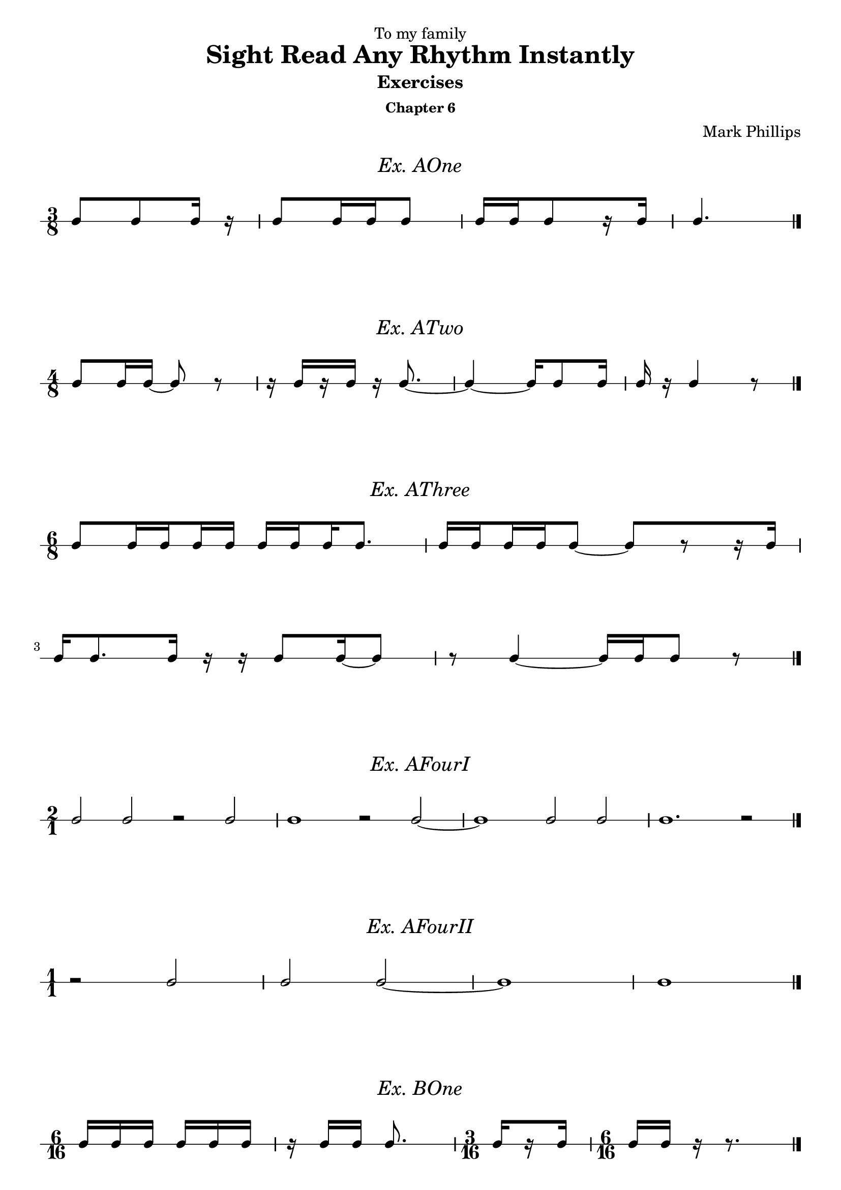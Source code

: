 \version "2.22.1"
\header {
  dedication = "To my family"
  title = "Sight Read Any Rhythm Instantly"
  subtitle = "Exercises"
  subsubtitle = "Chapter 6"
  instrument = ""
  composer = "Mark Phillips"
}
\paper {
  #(set-paper-size "a4")
}

\layout {
    indent = 0\cm
  \context {
    \Voice
    \consists "Melody_engraver"
    \override Stem #'neutral-direction = #'()
  }
}

global = {
  \key c \major
  \time 4/4
}

%===================================
%Music for AOne
%===================================
ex_AOne = {
  \global
  \time 3/8
\stemUp
%MUSIC GOES HERE
 c8 c8 c16 r16 | c8 c16 c16 c8 | c16[ c16 c8 r16 c16] | c4. \bar "|." 
}
\markup {
    \pad-around #2
    \fill-line {
       \center-column {
      \huge \italic "Ex. AOne"
     }
    }
  }
%Score for exercise AOne
\score {
  \new RhythmicStaff \with {
    instrumentName = ""
    midiInstrument = "Acoustic Grand"
  }
  \ex_AOne
  \layout {
    ragged-right = ##f
  }
}
\book {
  \bookOutputName "Ex-AOne"
  \score {
    \new RhythmicStaff \with {
      instrumentName = ""
      midiInstrument = "Acoustic Grand"
    }
    \ex_AOne
    \midi {
      \tempo 4=70
    }
  }
}
%----------------------------------

%===================================
%Music for ATwo
%===================================
ex_ATwo = {
  \global
  \time 4/8
\stemUp
%MUSIC GOES HERE
 c8 c16 c16~ c8 r8 | 
 r16 c16[ r16 c16] r16 c8.~ | 
 c4~ c16 c8 c16 | c16 r16 c4 r8 \bar "|."
}
\markup {
    \pad-around #2
    \fill-line {
       \center-column {
      \huge \italic "Ex. ATwo"
     }
    }
  }
%Score for exercise ATwo
\score {
  \new RhythmicStaff \with {
    instrumentName = ""
    midiInstrument = "Acoustic Grand"
  }
  \ex_ATwo
  \layout {
    ragged-right = ##f
  }
}
\book {
  \bookOutputName "Ex-ATwo"
  \score {
    \new RhythmicStaff \with {
      instrumentName = ""
      midiInstrument = "Acoustic Grand"
    }
    \ex_ATwo
    \midi {
      \tempo 4=70
    }
  }
}
%----------------------------------

%===================================
%Music for AThree
%===================================
ex_AThree = {
  \global
  \time 6/8
\stemUp
%MUSIC GOES HERE
 c8[ 
   \set stemLeftBeamCount = #1
   \set stemRightBeamCount = #2 
   c16 
   \set stemLeftBeamCount = #2
   \set stemRightBeamCount = #1 
   c16 
   \set stemLeftBeamCount = #1
   \set stemRightBeamCount = #2 
   c16 
   c16] 
   
   c16[ 
    \set stemLeftBeamCount = #2
    \set stemRightBeamCount = #1 
     c16 
    \set stemLeftBeamCount = #1
    \set stemRightBeamCount = #2 
     c16 
     c8.] | 
   c16[ 
    \set stemLeftBeamCount = #2
    \set stemRightBeamCount = #1 
     c16 
    \set stemLeftBeamCount = #1
    \set stemRightBeamCount = #2 
     c16 
    \set stemLeftBeamCount = #2
    \set stemRightBeamCount = #1 
     c16 
     c8]~ c8[ r8 r16 c16]

     \break
     c16 c8. c16 r16 r16 c8 c16~ c8 | r8 c4~ c16 c16 c8 r8 \bar "|."
}
\markup {
    \pad-around #2
    \fill-line {
       \center-column {
      \huge \italic "Ex. AThree"
     }
    }
  }
%Score for exercise AThree
\score {
  \new RhythmicStaff \with {
    instrumentName = ""
    midiInstrument = "Acoustic Grand"
  }
  \ex_AThree
  \layout {
    ragged-right = ##f
  }
}
\book {
  \bookOutputName "Ex-AThree"
  \score {
    \new RhythmicStaff \with {
      instrumentName = ""
      midiInstrument = "Acoustic Grand"
    }
    \ex_AThree
    \midi {
      \tempo 4=70
    }
  }
}
%----------------------------------

%===================================
%Music for AFourI
%===================================
ex_AFourI = {
  \global
  \time 2/1
\stemUp
%MUSIC GOES HERE
 c2 c2 r2 c2 | c1 r2 c2~ | c1 c2 c2 | c1. r2 \bar "|."  
}
\markup {
    \pad-around #2
    \fill-line {
       \center-column {
      \huge \italic "Ex. AFourI"
     }
    }
  }
%Score for exercise AFourI
\score {
  \new RhythmicStaff \with {
    instrumentName = ""
    midiInstrument = "Acoustic Grand"
  }
  \ex_AFourI
  \layout {
    ragged-right = ##f
  }
}
\book {
  \bookOutputName "Ex-AFourI"
  \score {
    \new RhythmicStaff \with {
      instrumentName = ""
      midiInstrument = "Acoustic Grand"
    }
    \ex_AFourI
    \midi {
      \tempo 4=70
    }
  }
}
%----------------------------------

%===================================
%Music for AFourII
%===================================
ex_AFourII = {
  \global
  \time 1/1
\stemUp
%MUSIC GOES HERE
 r2 c2 | c2 c2~ | c1 | c1 \bar "|." 
}
\markup {
    \pad-around #2
    \fill-line {
       \center-column {
      \huge \italic "Ex. AFourII"
     }
    }
  }
%Score for exercise AFourII
\score {
  \new RhythmicStaff \with {
    instrumentName = ""
    midiInstrument = "Acoustic Grand"
  }
  \ex_AFourII
  \layout {
    ragged-right = ##f
  }
}
\book {
  \bookOutputName "Ex-AFourII"
  \score {
    \new RhythmicStaff \with {
      instrumentName = ""
      midiInstrument = "Acoustic Grand"
    }
    \ex_AFourII
    \midi {
      \tempo 4=70
    }
  }
}
%----------------------------------

%===================================
%Music for BOne
%===================================
ex_BOne = {
  \global
  \time 6/16
\stemUp
%MUSIC GOES HERE
 c16 c16 c16 c16 c16 c16 | r16 c16 c16 c8. | 
 \time 3/16

c16[ \once\set stemRightBeamCount = 1
      \once\set stemLeftBeamCount = 1
       r16 c16]



 \time 6/16
 c16 c16 r16 r8. \bar "|."

}
\markup {
    \pad-around #2
    \fill-line {
       \center-column {
      \huge \italic "Ex. BOne"
     }
    }
  }
%Score for exercise BOne
\score {
  \new RhythmicStaff \with {
    instrumentName = ""
    midiInstrument = "Acoustic Grand"
  }
  \ex_BOne
  \layout {
    ragged-right = ##f
  }
}
\book {
  \bookOutputName "Ex-BOne"
  \score {
    \new RhythmicStaff \with {
      instrumentName = ""
      midiInstrument = "Acoustic Grand"
    }
    \ex_BOne
    \midi {
      \tempo 4=70
    }
  }
}
%----------------------------------

\pageBreak

%===================================
%Music for BTwo
%===================================
ex_BTwo = {
  \global
  \time 9/16
\stemUp
%MUSIC GOES HERE
 c8. c16 c16 c16 r16 c16 c16 | c16[ r16 c16] c16 c16 r16 c16 r16 r16 | 
 \break
 \time 12/16
  r8. c16 c16 c16 r16 c16 r16 r8 c16~ | 
  \time 9/16
  c8 c16~ c16 c16 r16 c8. \bar "|."
}
\markup {
    \pad-around #2
    \fill-line {
       \center-column {
      \huge \italic "Ex. BTwo"
     }
    }
  }
%Score for exercise BTwo
\score {
  \new RhythmicStaff \with {
    instrumentName = ""
    midiInstrument = "Acoustic Grand"
  }
  \ex_BTwo
  \layout { }
}
\book {
  \bookOutputName "Ex-BTwo"
  \score {
    \new RhythmicStaff \with {
      instrumentName = ""
      midiInstrument = "Acoustic Grand"
    }
    \ex_BTwo
    \midi {
      \tempo 4=70
    }
  }
}
%----------------------------------

%===================================
%Music for COne
%===================================
ex_COne = {
  \global
  \time 6/8
\stemUp
%MUSIC GOES HERE
 c8 c8 c8 c16 c16 c8 c8 | c8 c16 c16 c8 c8 c8 c16 c16
 \break
 c16 c16 c16 c16 c8  c16 c16 c8 c16 c16 | c8 c16 c16 c16 c16 c4. \bar "|."
}
\markup {
    \pad-around #2
    \fill-line {
       \center-column {
      \huge \italic "Ex. COne"
     }
    }
  }
%Score for exercise COne
\score {
  \new RhythmicStaff \with {
    instrumentName = ""
    midiInstrument = "Acoustic Grand"
  }
  \ex_COne
  \layout { }
}
\book {
  \bookOutputName "Ex-COne"
  \score {
    \new RhythmicStaff \with {
      instrumentName = ""
      midiInstrument = "Acoustic Grand"
    }
    \ex_COne
    \midi {
      \tempo 4=70
    }
  }
}
%----------------------------------

%===================================
%Music for CTwo
%===================================
ex_CTwo = {
  \global
  \time 9/8
\stemUp
%MUSIC GOES HERE
 c8 c8 c8 c16 c16 c16 c16 c16 c16 r16 c16 c16 c16 c16 c16 | 

 c16[ 
    \set stemLeftBeamCount = #2
    \set stemRightBeamCount = #1
   c16 
    \set stemLeftBeamCount = #1
    \set stemRightBeamCount = #1
   r16 
    \set stemLeftBeamCount = #2
    \set stemRightBeamCount = #1
   c16 
    \set stemLeftBeamCount = #1
    \set stemRightBeamCount = #2
   c16 c16] 
 c4. 
 c16[ 
   c16 
   c16 
    \set stemLeftBeamCount = #2
    \set stemRightBeamCount = #1
   c16 
    \set stemLeftBeamCount = #1
    \set stemRightBeamCount = #1
   r16 
   c16] 

 \break
 c16 c16 c8 r8 c8 c8 c8 c16[ c16 r8 c8] |  
 r8 c16 c16 c8~ c2. \bar "|."
}
\markup {
    \pad-around #2
    \fill-line {
       \center-column {
      \huge \italic "Ex. CTwo"
     }
    }
  }
%Score for exercise CTwo
\score {
  \new RhythmicStaff \with {
    instrumentName = ""
    midiInstrument = "Acoustic Grand"
  }
  \ex_CTwo
  \layout { }
}
\book {
  \bookOutputName "Ex-CTwo"
  \score {
    \new RhythmicStaff \with {
      instrumentName = ""
      midiInstrument = "Acoustic Grand"
    }
    \ex_CTwo
    \midi {
      \tempo 4=70
    }
  }
}
%----------------------------------

%===================================
%Music for CThree
%===================================
ex_CThree = {
  \global
  \time 12/8
\stemUp
%MUSIC GOES HERE
 c4. c8 c16 c16 r8 c8[ r8 c8] r8 c8 c16 c16 | 
 \break
 c8[ r8 c16 c16] c16 c16 c16 c16 r8 c16[ c16 r8 c16 c16] r8 c16 c16 c16 c16 
}
\markup {
    \pad-around #2
    \fill-line {
       \center-column {
      \huge \italic "Ex. CThree"
     }
    }
  }
%Score for exercise CThree
\score {
  \new RhythmicStaff \with {
    instrumentName = ""
    midiInstrument = "Acoustic Grand"
  }
  \ex_CThree
  \layout { }
}
\book {
  \bookOutputName "Ex-CThree"
  \score {
    \new RhythmicStaff \with {
      instrumentName = ""
      midiInstrument = "Acoustic Grand"
    }
    \ex_CThree
    \midi {
      \tempo 4=70
    }
  }
}
%----------------------------------

%===================================
%Music for CFour
%===================================
ex_CFour = {
  \global
  \time 6/8
\stemUp
%MUSIC GOES HERE
 c8 c8 c8~ c16 c16 c8 c8 | r8 c8 c16 c16 r16 c16~ c4
 \break
 r4 c8~ c16 c16 c8 c16 c16~ | c16 c16~ c4 c4. \bar "|."
}
\markup {
    \pad-around #2
    \fill-line {
       \center-column {
      \huge \italic "Ex. CFour"
     }
    }
  }
%Score for exercise CFour
\score {
  \new RhythmicStaff \with {
    instrumentName = ""
    midiInstrument = "Acoustic Grand"
  }
  \ex_CFour
  \layout { }
}
\book {
  \bookOutputName "Ex-CFour"
  \score {
    \new RhythmicStaff \with {
      instrumentName = ""
      midiInstrument = "Acoustic Grand"
    }
    \ex_CFour
    \midi {
      \tempo 4=70
    }
  }
}
%----------------------------------

%===================================
%Music for CFive
%===================================
ex_CFive = {
  \global
  \time 6/4
\stemUp
%MUSIC GOES HERE
 c2. c4 c4 c8 c8~ | c8 c8 c4 c4 r8 c8 c8[ c8] r4 
 \break
 \time 9/4
 r4 r8 c8 c8[ c8] c8 c8~ c2~ c4 c4. c8 |
 \time 6/4
 c8 c8 r4 c8 c8 r4 c8 c8 c8 c8~ | 
 \break
 c8 c8 c2~ c2 c4~ | c8 c8 c2~ c4 r4 r4 \bar "|."  
}
\markup {
    \pad-around #2
    \fill-line {
       \center-column {
      \huge \italic "Ex. CFive"
     }
    }
  }
%Score for exercise CFive
\score {
  \new RhythmicStaff \with {
    instrumentName = ""
    midiInstrument = "Acoustic Grand"
  }
  \ex_CFive
  \layout { }
}
\book {
  \bookOutputName "Ex-CFive"
  \score {
    \new RhythmicStaff \with {
      instrumentName = ""
      midiInstrument = "Acoustic Grand"
    }
    \ex_CFive
    \midi {
      \tempo 4=70
    }
  }
}
%----------------------------------

%===================================
%Music for DOne
%===================================
ex_DOne = {
  \global
  \time 2/1
\stemUp
%MUSIC GOES HERE
 c2 c4 c4 c2. c4~ | c4 c4 c2 c4 r4 r2
 \break
 r4 c4 c4 c4 c4 r4 r4 c4~ | c4 c2.~ c1 \bar "|."   
}
\markup {
    \pad-around #2
    \fill-line {
       \center-column {
      \huge \italic "Ex. DOne"
     }
    }
  }
%Score for exercise DOne
\score {
  \new RhythmicStaff \with {
    instrumentName = ""
    midiInstrument = "Acoustic Grand"
  }
  \ex_DOne
  \layout { }
}
\book {
  \bookOutputName "Ex-DOne"
  \score {
    \new RhythmicStaff \with {
      instrumentName = ""
      midiInstrument = "Acoustic Grand"
    }
    \ex_DOne
    \midi {
      \tempo 4=70
    }
  }
}
%----------------------------------

%===================================
%Music for DTwo
%===================================
ex_DTwo = {
  \global
  \time 1/1
\stemUp
%MUSIC GOES HERE
\set Score.beatStructure = 1,1
 c4 c2 c4 | r4 c2. | r2 c4 c4~ | c4 r4 r2
 \break
 c4 r4 c4 c4 | r4 c2 c4 | c4 c2 r4 | r4 c4 r2 
}
\markup {
    \pad-around #2
    \fill-line {
       \center-column {
      \huge \italic "Ex. DTwo"
     }
    }
  }
%Score for exercise DTwo
\score {
  \new RhythmicStaff \with {
    instrumentName = ""
    midiInstrument = "Acoustic Grand"
  }
  \ex_DTwo
  \layout { }
}
\book {
  \bookOutputName "Ex-DTwo"
  \score {
    \new RhythmicStaff \with {
      instrumentName = ""
      midiInstrument = "Acoustic Grand"
    }
    \ex_DTwo
    \midi {
      \tempo 4=70
    }
  }
}
%----------------------------------


%===================================
%Music for EOne
%===================================
ex_EOne = {
  \global
  \time 4/4
\stemUp
%MUSIC GOES HERE
 c8 c16 c16 c16 c16 c16 c32 c32 c32 c32 c32 c32 c8 c4 | r16 c32 c32 c16 c16 c16 c16 c8~ c8 c16 c16 r8 c8~
 \break
 c16 c16 c16 c16 
 c16[ 
   c32 
   \set stemLeftBeamCount = 3
   \set stemRightBeamCount = 1
   c32 
   \set stemLeftBeamCount = 1
   \set stemRightBeamCount = 3
   c32 
   \set stemLeftBeamCount = 1
   \set stemRightBeamCount = 1
   r32 
   \set stemLeftBeamCount = 1
   \set stemRightBeamCount = 3
   c32 
   c32] c4. c16 c16 | c32 c32 c8 c16 r16 c8 c32 c32 c2 \bar "|."
}
\markup {
    \pad-around #2
    \fill-line {
       \center-column {
      \huge \italic "Ex. EOne"
     }
    }
  }
%Score for exercise EOne
\score {
  \new RhythmicStaff \with {
    instrumentName = ""
    midiInstrument = "Acoustic Grand"
  }
  \ex_EOne
  \layout { }
}
\book {
  \bookOutputName "Ex-EOne"
  \score {
    \new RhythmicStaff \with {
      instrumentName = ""
      midiInstrument = "Acoustic Grand"
    }
    \ex_EOne
    \midi {
      \tempo 4=70
    }
  }
}
%----------------------------------

\pageBreak

%===================================
%Music for ETwo
%===================================
ex_ETwo = {
  \global
  \time 2/2
\stemUp
%MUSIC GOES HERE
 c8 c8 c8 c8 c16[ c16 c16 c16] c8[ c8] 
 | r8 c8 c16[ c16 c8] c16[ c16] c4.  
 \break
 c8 c4 c16 c16~ c16[ c16 c8] c16 c16 c16 c16 | 
 r8 c16[ c16] c8 r8 c4. r8 \bar "|." 
}
\markup {
    \pad-around #2
    \fill-line {
       \center-column {
      \huge \italic "Ex. ETwo"
     }
    }
  }
%Score for exercise ETwo
\score {
  \new RhythmicStaff \with {
    instrumentName = ""
    midiInstrument = "Acoustic Grand"
  }
  \ex_ETwo
  \layout { }
}
\book {
  \bookOutputName "Ex-ETwo"
  \score {
    \new RhythmicStaff \with {
      instrumentName = ""
      midiInstrument = "Acoustic Grand"
    }
    \ex_ETwo
    \midi {
      \tempo 4=70
    }
  }
}
%----------------------------------

%===================================
%Music for FOne
%===================================
ex_FOne = {
  \global
  \time 4/8
\stemUp
%MUSIC GOES HERE
 c8 c8 c8 c16 c16 | \tuplet 3/2 {c16 c16 c16} c4 c16 c16~ | c16 c16 c8 c4~ | \tuplet 3/2 {c16 c16 c16} c4. \bar "|."
}
\markup {
    \pad-around #2
    \fill-line {
       \center-column {
      \huge \italic "Ex. FOne"
     }
    }
  }
%Score for exercise FOne
\score {
  \new RhythmicStaff \with {
    instrumentName = ""
    midiInstrument = "Acoustic Grand"
  }
  \ex_FOne
  \layout {
    ragged-right = ##f
  }
}
\book {
  \bookOutputName "Ex-FOne"
  \score {
    \new RhythmicStaff \with {
      instrumentName = ""
      midiInstrument = "Acoustic Grand"
    }
    \ex_FOne
    \midi {
      \tempo 4=70
    }
  }
}
%----------------------------------

%===================================
%Music for FTwo
%===================================
ex_FTwo = {
  \global
  \time 1/1
\stemUp
%MUSIC GOES HERE
 c2. c4 | c2 c2 | \tuplet 3/2 {c2 c2 c2} | c1 \bar "|." 
}
\markup {
    \pad-around #2
    \fill-line {
       \center-column {
      \huge \italic "Ex. FTwo"
     }
    }
  }
%Score for exercise FTwo
\score {
  \new RhythmicStaff \with {
    instrumentName = ""
    midiInstrument = "Acoustic Grand"
  }
  \ex_FTwo
  \layout {
    ragged-right = ##f
  }
}
\book {
  \bookOutputName "Ex-FTwo"
  \score {
    \new RhythmicStaff \with {
      instrumentName = ""
      midiInstrument = "Acoustic Grand"
    }
    \ex_FTwo
    \midi {
      \tempo 4=70
    }
  }
}
%----------------------------------

%===================================
%Music for GOne
%===================================
ex_GOne = {
  \global
  \time 2/2
\stemUp
%MUSIC GOES HERE
 c2 c4 c4 | \tuplet 3/2 {c2 c2 c2} | 
 \time 3/2
 c4 c8 c8 c4 c4~ c8 c4.~ |   
 \time 2/2
 c4 r4 r2 \bar "|."
}
\markup {
    \pad-around #2
    \fill-line {
       \center-column {
      \huge \italic "Ex. GOne"
     }
    }
  }
%Score for exercise GOne
\score {
  \new RhythmicStaff \with {
    instrumentName = ""
    midiInstrument = "Acoustic Grand"
  }
  \ex_GOne
  \layout {
    ragged-right = ##f
  }
}
\book {
  \bookOutputName "Ex-GOne"
  \score {
    \new RhythmicStaff \with {
      instrumentName = ""
      midiInstrument = "Acoustic Grand"
    }
    \ex_GOne
    \midi {
      \tempo 4=70
    }
  }
}
%----------------------------------

%===================================
%Music for HOne
%===================================
ex_HOne = {
  \global
  \time 4/4
\stemUp
%MUSIC GOES HERE
\tuplet 3/2 {c16[ c16 c16} c8] c8 c8 c16 c16 c16 c16 c4 | 
\time 3/4 
c8[ \tuplet 3/2 {c16 c16 c16]} c4 r4 | 
\break
\time 4/4
r8 \tuplet 3/2 {c16 c16 c16} c8 c16 c16 c4. \tuplet 3/2 {c16 c16 c16} | 
 \tuplet 3/2 {
   c16[ 
     c16 
     \set stemRightBeamCount = #1
     c16
  } 
  \tuplet 3/2 {
       \set stemLeftBeamCount = #1
       c16 
       c16 
       c16]~
  } c4 r8 8 r4 \bar "|."
}
\markup {
    \pad-around #2
    \fill-line {
       \center-column {
      \huge \italic "Ex. HOne"
     }
    }
  }
%Score for exercise HOne
\score {
  \new RhythmicStaff \with {
    instrumentName = ""
    midiInstrument = "Acoustic Grand"
  }
  \ex_HOne
  \layout { }
}
\book {
  \bookOutputName "Ex-HOne"
  \score {
    \new RhythmicStaff \with {
      instrumentName = ""
      midiInstrument = "Acoustic Grand"
    }
    \ex_HOne
    \midi {
      \tempo 4=70
    }
  }
}
%----------------------------------


%===================================
%Music for HTwo
%===================================
ex_HTwo = {
  \global
  \time 2/2
\stemUp
%MUSIC GOES HERE
 c4 \tuplet 3/2 {c8 c8 c8} c4. c8 | c8 c8 c2 \tuplet 3/2 {c8 c8 c8}  
 \break
 r2 \tuplet 3/2 {c8 c8 c8} c4 | c2. r4 \bar "|."
}
\markup {
    \pad-around #2
    \fill-line {
       \center-column {
      \huge \italic "Ex. HTwo"
     }
    }
  }
%Score for exercise HTwo
\score {
  \new RhythmicStaff \with {
    instrumentName = ""
    midiInstrument = "Acoustic Grand"
  }
  \ex_HTwo
  \layout { }
}
\book {
  \bookOutputName "Ex-HTwo"
  \score {
    \new RhythmicStaff \with {
      instrumentName = ""
      midiInstrument = "Acoustic Grand"
    }
    \ex_HTwo
    \midi {
      \tempo 4=70
    }
  }
}
%----------------------------------

%===================================
%Music for IOne
%===================================
ex_IOne = {
  \global
  \time 6/8
\stemUp
%MUSIC GOES HERE
 c8[ c8 c8] c8[ c8 \tuplet 3/2 {c16 c16 c16]} | 
 r8 c8.[ c16] \tuplet 3/2 {c16 c16 c16}  c4 |
 \break
 c8[ \tuplet 3/2 {c16 c16 c16} c8] 4.~ | 
 16 16 16 16 8 4. \bar "|."
}
\markup {
    \pad-around #2
    \fill-line {
       \center-column {
      \huge \italic "Ex. IOne"
     }
    }
  }
%Score for exercise IOne
\score {
  \new RhythmicStaff \with {
    instrumentName = ""
    midiInstrument = "Acoustic Grand"
  }
  \ex_IOne
  \layout { }
}
\book {
  \bookOutputName "Ex-IOne"
  \score {
    \new RhythmicStaff \with {
      instrumentName = ""
      midiInstrument = "Acoustic Grand"
    }
    \ex_IOne
    \midi {
      \tempo 4=70
    }
  }
}
%----------------------------------

%===================================
%Music for ITwo
%===================================
ex_ITwo = {
  \global
  \time 6/4
\stemUp
%MUSIC GOES HERE
 c2 c4 c4 \tuplet 3/2 {c8 c8 c8} c4~ | 
 c4 c2 \tuplet 3/2 {c8 
 c8 
 \set stemRightBeamCount = 0
 c8} 
 \tuplet 3/2 {
   \set stemLeftBeamCount = 0
   c8 c8 c8} c4~ | 
 \break
 c4 c4. c8 
 \tuplet 3/2 {
   c8 c8 
 \set stemRightBeamCount = 0
 c8} 
 \tuplet 3/2 {
 \set stemLeftBeamCount = 0
   c8 c8 
  \set stemRightBeamCount = 0
   c8} 
  \tuplet 3/2 {
   \set stemLeftBeamCount = 0
    c8 c8 c8} | c2. r2. \bar "|." 
}
\markup {
    \pad-around #2
    \fill-line {
       \center-column {
      \huge \italic "Ex. ITwo"
     }
    }
  }
%Score for exercise ITwo
\score {
  \new RhythmicStaff \with {
    instrumentName = ""
    midiInstrument = "Acoustic Grand"
  }
  \ex_ITwo
  \layout { }
}
\book {
  \bookOutputName "Ex-ITwo"
  \score {
    \new RhythmicStaff \with {
      instrumentName = ""
      midiInstrument = "Acoustic Grand"
    }
    \ex_ITwo
    \midi {
      \tempo 4=70
    }
  }
}
%----------------------------------

%===================================
%Music for JOne
%===================================
ex_JOne = {
  \global
  \time 4/4
\stemUp
%MUSIC GOES HERE
 c4 \tuplet 3/2 {c8 c8 c8} \tuplet 3/2 {c4 c4 c8 c8}  | c8 c8 \tuplet 3/2 {c8 c16 c16 c8~} 4. \tuplet 3/2 {c16 c16 c16}  
 \break
 \tuplet 3/2 {c8 c8 
  \tuplet 3/2 {c16 c16 c16}
 } c4 \tuplet 3/2 {c4 c4. c8} | c16 c16 c8 r8 8~ 4 r4 \bar "|."
}
\markup {
    \pad-around #2
    \fill-line {
       \center-column {
      \huge \italic "Ex. JOne"
     }
    }
  }
%Score for exercise JOne
\score {
  \new RhythmicStaff \with {
    instrumentName = ""
    midiInstrument = "Acoustic Grand"
  }
  \ex_JOne
  \layout { }
}
\book {
  \bookOutputName "Ex-JOne"
  \score {
    \new RhythmicStaff \with {
      instrumentName = ""
      midiInstrument = "Acoustic Grand"
    }
    \ex_JOne
    \midi {
      \tempo 4=70
    }
  }
}
%----------------------------------

%===================================
%Music for KOne
%===================================
ex_KOne = {
  \global
  \time 6/4
\stemUp
%MUSIC GOES HERE
 c4 c4 c4 \tuplet 2/2 {c2*3/4 c2*3/4} | \tuplet 2/2 {r2*3/4 c2*3/4} c2. | 
 2 4 \tuplet 2/2 {c2*3/4 c2*3/4} | 2.~ 2 r4 \bar "|."
}
\markup {
    \pad-around #2
    \fill-line {
       \center-column {
      \huge \italic "Ex. KOne"
     }
    }
  }
%Score for exercise KOne
\score {
  \new RhythmicStaff \with {
    instrumentName = ""
    midiInstrument = "Acoustic Grand"
  }
  \ex_KOne
  \layout {
    ragged-right = ##f
  }
}
\book {
  \bookOutputName "Ex-KOne"
  \score {
    \new RhythmicStaff \with {
      instrumentName = ""
      midiInstrument = "Acoustic Grand"
    }
    \ex_KOne
    \midi {
      \tempo 4=70
    }
  }
}
%----------------------------------

%===================================
%Music for KTwo
%===================================
ex_KTwo = {
  \global
  \time 6/16
\stemUp
%MUSIC GOES HERE
 c16 c16 c16 c8. |\tuplet 2/2 {c8*3/4 c8*3/4} c8 c16 | r16 c16 c16  \tuplet 2/2 {r8*3/4 c8*3/4} | c8. c16 r16 r16 \bar "|."
}
\markup {
    \pad-around #2
    \fill-line {
       \center-column {
      \huge \italic "Ex. KTwo"
     }
    }
  }
%Score for exercise KTwo
\score {
  \new RhythmicStaff \with {
    instrumentName = ""
    midiInstrument = "Acoustic Grand"
  }
  \ex_KTwo
  \layout {
    ragged-right = ##f
  }
}
\book {
  \bookOutputName "Ex-KTwo"
  \score {
    \new RhythmicStaff \with {
      instrumentName = ""
      midiInstrument = "Acoustic Grand"
    }
    \ex_KTwo
    \midi {
      \tempo 4=70
    }
  }
}
%----------------------------------


%===================================
%Music for KThree
%===================================
ex_KThree = {
  \global
  \time 6/8
\stemUp
%MUSIC GOES HERE
 c8 c8 c8 c4 c8 |  
\tuplet 2/2 {c4*3/4 c4*3/4} 
\tuplet 2/2 {c4*1/2 c8 c8} | 
c4 c8 c8[ c8 c8] |
\tuplet 2/2 {r4*1/2 c8 c8} r4. \bar "|."
}
\markup {
    \pad-around #2
    \fill-line {
       \center-column {
      \huge \italic "Ex. KThree"
     }
    }
  }
%Score for exercise KThree
\score {
  \new RhythmicStaff \with {
    instrumentName = ""
    midiInstrument = "Acoustic Grand"
  }
  \ex_KThree
  \layout {
    ragged-right = ##f
  }
}
\book {
  \bookOutputName "Ex-KThree"
  \score {
    \new RhythmicStaff \with {
      instrumentName = ""
      midiInstrument = "Acoustic Grand"
    }
    \ex_KThree
    \midi {
      \tempo 4=70
    }
  }
}
%----------------------------------

%===================================
%Music for LOne
%===================================
ex_LOne = {
  \global
  \time 6/4
\stemUp
%MUSIC GOES HERE
 c4 c4 c4 \tuplet 4/3 {c4 c4 c4 c4} |
 c2 c4 c2.~ | 
 \tuplet 4/3 {c4 c4 c4 c4} c4 c4 c8 c8 | 
 c4 r4 c4~ c2. \bar "|."
}
\markup {
    \pad-around #2
    \fill-line {
       \center-column {
      \huge \italic "Ex. LOne"
     }
    }
  }
%Score for exercise LOne
\score {
  \new RhythmicStaff \with {
    instrumentName = ""
    midiInstrument = "Acoustic Grand"
  }
  \ex_LOne
  \layout {
    ragged-right = ##f
   }
}
\book {
  \bookOutputName "Ex-LOne"
  \score {
    \new RhythmicStaff \with {
      instrumentName = ""
      midiInstrument = "Acoustic Grand"
    }
    \ex_LOne
    \midi {
      \tempo 4=70
    }
  }
}
%----------------------------------

%===================================
%Music for LTwo
%===================================
ex_LTwo = {
  \global
  \time 6/16
\stemUp
%MUSIC GOES HERE
  c8. c16 c16 c16 | c8 c16 \tuplet 4/3 {c16 c16 c16 c16} | 
  r8. \tuplet 4/3 {c16 c16 c16 c16~} | c8. r8.  \bar "|."
}
\markup {
    \pad-around #2
    \fill-line {
       \center-column {
      \huge \italic "Ex. LTwo"
     }
    }
  }
%Score for exercise LTwo
\score {
  \new RhythmicStaff \with {
    instrumentName = ""
    midiInstrument = "Acoustic Grand"
  }
  \ex_LTwo
  \layout {
    ragged-right = ##f
  }
}
\book {
  \bookOutputName "Ex-LTwo"
  \score {
    \new RhythmicStaff \with {
      instrumentName = ""
      midiInstrument = "Acoustic Grand"
    }
    \ex_LTwo
    \midi {
      \tempo 4=70
    }
  }
}
%----------------------------------
